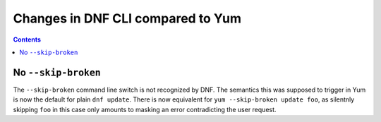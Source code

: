 ####################################
 Changes in DNF CLI compared to Yum
####################################

.. contents::

======================
 No ``--skip-broken``
======================

The ``--skip-broken`` command line switch is not recognized by DNF. The
semantics this was supposed to trigger in Yum is now the default for plain ``dnf
update``. There is now equivalent for ``yum --skip-broken update foo``, as
silentnly skipping ``foo`` in this case only amounts to masking an error
contradicting the user request.
